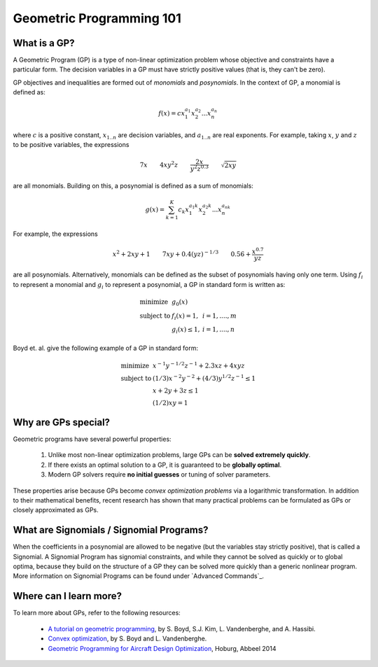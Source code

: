 Geometric Programming 101
*************************

What is a GP?
=============

A Geometric Program (GP) is a type of non-linear optimization problem whose objective and constraints have a particular form.
The decision variables in a GP must have strictly positive values (that is, they can't be zero).

GP objectives and inequalities are formed out of *monomials* and *posynomials*. In the context of GP, a monomial is defined as:

.. math::

   f(x) = c x_1^{a_1} x_2^{a_2} ... x_n^{a_n}

where :math:`c` is a positive constant, :math:`x_{1..n}` are decision variables, and :math:`a_{1..n}` are real exponents.  For example, taking :math:`x`, :math:`y` and :math:`z` to be positive variables, the expressions

.. math::

   7x \qquad   4xy^2z  \qquad  \frac{2x}{y^2z^{0.3}}  \qquad  \sqrt{2xy}

are all monomials.  Building on this, a posynomial is defined as a sum of monomials:

.. math::

   g(x) = \sum_{k=1}^K c_k x_1^{a_1k} x_2^{a_2k} ... x_n^{a_nk}

For example, the expressions

.. math::

   x^2 + 2xy + 1  \qquad  7xy + 0.4(yz)^{-1/3}  \qquad  0.56 + \frac{x^{0.7}}{yz}

are all posynomials.
Alternatively, monomials can be defined as the subset of posynomials having only one term.
Using :math:`f_i` to represent a monomial and :math:`g_i` to represent a posynomial,
a GP in standard form is written as:

.. math:: \begin{array}{lll}\text{}
    \text{minimize} & g_0(x) & \\
    \text{subject to} & f_i(x) = 1, & i = 1,....,m \\
                      & g_i(x) \leq 1, & i = 1,....,n
                      \end{array}

Boyd et. al. give the following example of a GP in standard form:

.. math:: \begin{array}{llll}\text{}
    \text{minimize} & x^{-1}y^{-1/2}z^{-1} + 2.3xz + 4xyz \\
    \text{subject to} & (1/3)x^{-2}y^{-2} + (4/3)y^{1/2}z^{-1} \leq 1 \\
                      & x + 2y + 3z \leq 1 \\
                      & (1/2)xy = 1
                      \end{array}

Why are GPs special?
====================

Geometric programs have several powerful properties:

    #. Unlike most non-linear optimization problems, large GPs can be **solved extremely quickly**.
    #. If there exists an optimal solution to a GP, it is guaranteed to be **globally optimal**.
    #. Modern GP solvers require **no initial guesses** or tuning of solver parameters.

These properties arise because GPs become *convex optimization problems* via a logarithmic transformation. In addition to their mathematical benefits, recent research has shown that many practical problems can be formulated as GPs or closely approximated as GPs.


What are Signomials / Signomial Programs?
=========================================

When the coefficients in a posynomial are allowed to be negative (but the variables stay strictly positive), that is called a Signomial.
A Signomial Program has signomial constraints, and while they cannot be solved as quickly or to global optima, because they build on the structure of a GP they can be solved more quickly than a generic nonlinear program. More information on Signomial Programs can be found under `Advanced Commands`_.


Where can I learn more?
=======================

To learn more about GPs, refer to the following resources:

    * `A tutorial on geometric programming <http://stanford.edu/~boyd/papers/pdf/gp_tutorial.pdf>`_, by S. Boyd, S.J. Kim, L. Vandenberghe, and A. Hassibi.
    * `Convex optimization <http://stanford.edu/~boyd/cvxbook/>`_, by S. Boyd and L. Vandenberghe.
    * `Geometric Programming for Aircraft Design Optimization <http://web.mit.edu/~whoburg/www/papers/hoburgabbeel2014.pdf>`_, Hoburg, Abbeel 2014
